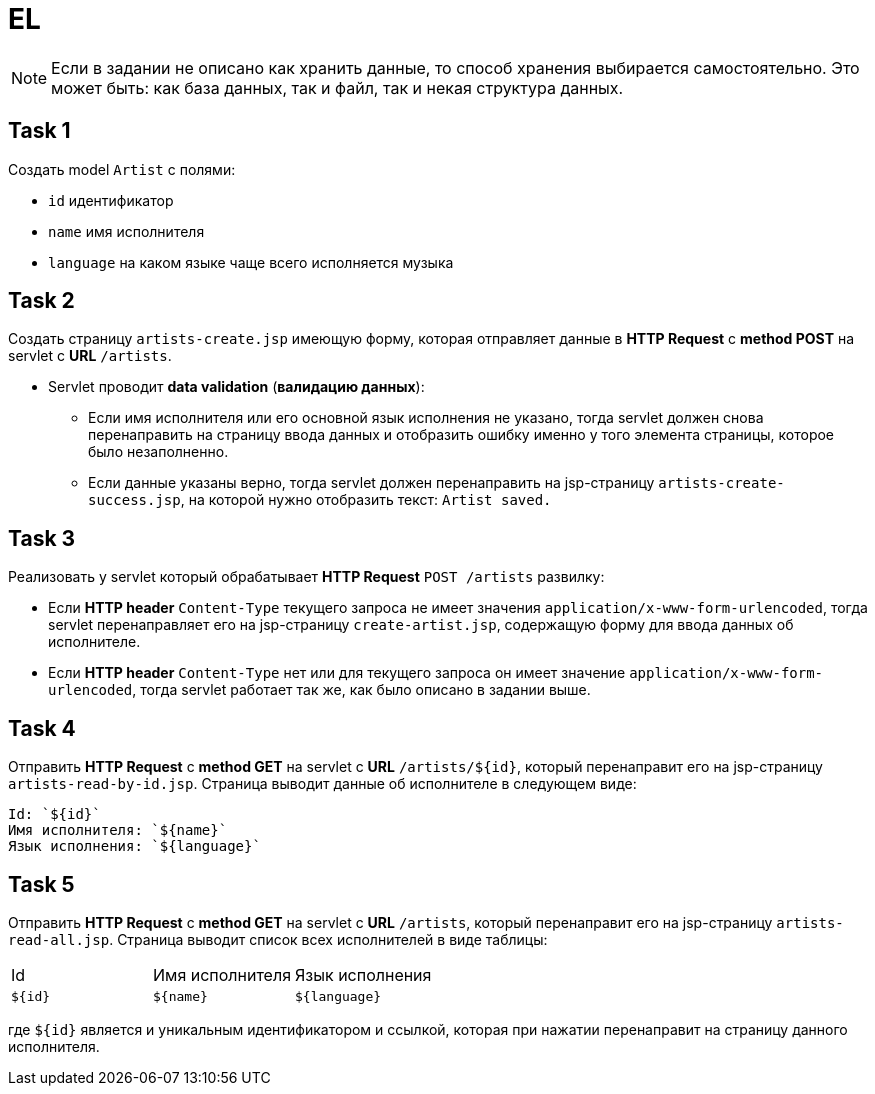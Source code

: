 = EL

NOTE: Если в задании не описано как хранить данные, то способ хранения выбирается самостоятельно. Это может быть: как база данных, так и файл, так и некая структура данных.

== Task 1

Создать model `Artist` с полями:

* `id` идентификатор
* `name` имя исполнителя
* `language` на каком языке чаще всего исполняется музыка

== Task 2

Создать страницу `artists-create.jsp` имеющую форму, которая отправляет данные в *HTTP Request* c *method POST* на servlet c *URL* `/artists`.

* Servlet проводит *data validation* (*валидацию данных*):
** Если имя исполнителя или его основной язык исполнения не указано, тогда servlet должен снова перенаправить на страницу ввода данных и отобразить ошибку именно у того элемента страницы, которое было незаполненно.
** Если данные указаны верно, тогда servlet должен перенаправить на jsp-страницу `artists-create-success.jsp`, на которой нужно отобразить текст: `Artist saved.`

== Task 3

Реализовать у servlet который обрабатывает *HTTP Request* `POST /artists` развилку:

* Если *HTTP header* `Content-Type` текущего запроса не имеет значения `application/x-www-form-urlencoded`, тогда servlet перенаправляет его на jsp-страницу `create-artist.jsp`, содержащую форму для ввода данных об исполнителе.
* Если *HTTP header* `Content-Type` нет или для текущего запроса он имеет значение `application/x-www-form-urlencoded`, тогда servlet работает так же, как было описано в задании выше.

== Task 4

Отправить *HTTP Request* c *method GET* на servlet c *URL* `/artists/${id}`, который перенаправит его на jsp-страницу `artists-read-by-id.jsp`. Страница выводит данные об исполнителе в следующем виде:

----
Id: `${id}`
Имя исполнителя: `${name}`
Язык исполнения: `${language}`
----

== Task 5

Отправить *HTTP Request* c *method GET* на servlet c *URL* `/artists`, который перенаправит его на jsp-страницу `artists-read-all.jsp`. Страница выводит список всех исполнителей в виде таблицы:

|===
|Id|Имя исполнителя|Язык исполнения
|`${id}`|`${name}`|`${language}`
|===

где `${id}` является и уникальным идентификатором и ссылкой, которая при нажатии перенаправит на страницу данного исполнителя.
